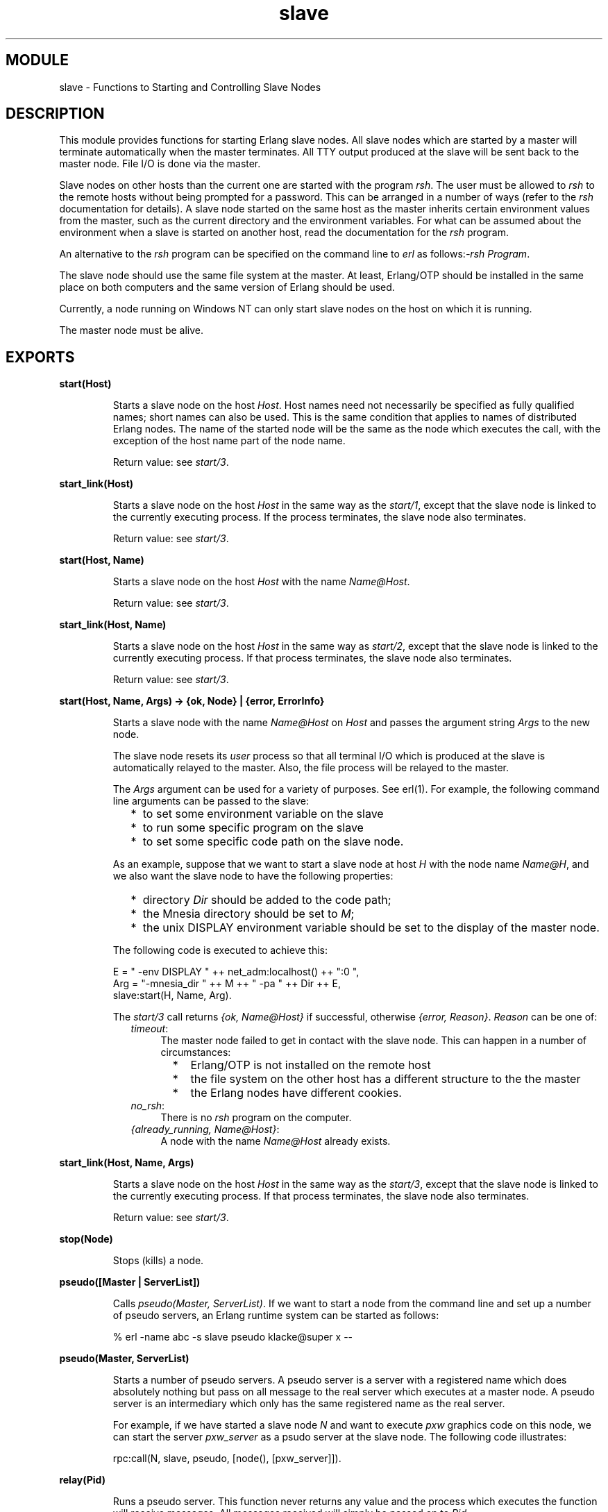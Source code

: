 .TH slave 3 "stdlib  1.9.1" "Ericsson Utvecklings AB" "ERLANG MODULE DEFINITION"
.SH MODULE
slave \- Functions to Starting and Controlling Slave Nodes 
.SH DESCRIPTION
.LP
This module provides functions for starting Erlang slave nodes\&. All slave nodes which are started by a master will terminate automatically when the master terminates\&. All TTY output produced at the slave will be sent back to the master node\&. File I/O is done via the master\&. 
.LP
Slave nodes on other hosts than the current one are started with the program \fIrsh\fR\&. The user must be allowed to \fIrsh\fR to the remote hosts without being prompted for a password\&. This can be arranged in a number of ways (refer to the \fIrsh\fR documentation for details)\&. A slave node started on the same host as the master inherits certain environment values from the master, such as the current directory and the environment variables\&. For what can be assumed about the environment when a slave is started on another host, read the documentation for the \fIrsh\fR program\&. 
.LP
An alternative to the \fIrsh\fR program can be specified on the command line to \fIerl\fR as follows:\fI-rsh Program\fR\&. 
.LP
The slave node should use the same file system at the master\&. At least, Erlang/OTP should be installed in the same place on both computers and the same version of Erlang should be used\&. 
.LP
Currently, a node running on Windows NT can only start slave nodes on the host on which it is running\&. 
.LP
The master node must be alive\&. 

.SH EXPORTS
.LP
.B
start(Host) 
.br
.RS
.LP
Starts a slave node on the host \fIHost\fR\&. Host names need not necessarily be specified as fully qualified names; short names can also be used\&. This is the same condition that applies to names of distributed Erlang nodes\&. The name of the started node will be the same as the node which executes the call, with the exception of the host name part of the node name\&. 
.LP
Return value: see \fIstart/3\fR\&.
.RE
.LP
.B
start_link(Host) 
.br
.RS
.LP
Starts a slave node on the host \fIHost\fR in the same way as the \fIstart/1\fR, except that the slave node is linked to the currently executing process\&. If the process terminates, the slave node also terminates\&. 
.LP
Return value: see \fIstart/3\fR\&.
.RE
.LP
.B
start(Host, Name) 
.br
.RS
.LP
Starts a slave node on the host \fIHost\fR with the name \fIName@Host\fR\&. 
.LP
Return value: see \fIstart/3\fR\&.
.RE
.LP
.B
start_link(Host, Name) 
.br
.RS
.LP
Starts a slave node on the host \fIHost\fR in the same way as \fIstart/2\fR, except that the slave node is linked to the currently executing process\&. If that process terminates, the slave node also terminates\&. 
.LP
Return value: see \fIstart/3\fR\&.
.RE
.LP
.B
start(Host, Name, Args) -> {ok, Node} | {error, ErrorInfo} 
.br
.RS
.LP
Starts a slave node with the name \fIName@Host\fR on \fIHost\fR and passes the argument string \fIArgs\fR to the new node\&. 
.LP
The slave node resets its \fIuser\fR process so that all terminal I/O which is produced at the slave is automatically relayed to the master\&. Also, the file process will be relayed to the master\&. 
.LP
The \fIArgs\fR argument can be used for a variety of purposes\&. See erl(1)\&. For example, the following command line arguments can be passed to the slave:
.RS 2
.TP 2
*
to set some environment variable on the slave
.TP 2
*
to run some specific program on the slave
.TP 2
*
to set some specific code path on the slave node\&.
.RE
.LP
As an example, suppose that we want to start a slave node at host \fIH\fR with the node name \fIName@H\fR, and we also want the slave node to have the following properties: 
.RS 2
.TP 2
*
directory \fIDir\fR should be added to the code path; 
.TP 2
*
the Mnesia directory should be set to \fIM\fR; 
.TP 2
*
the unix DISPLAY environment variable should be set to the display of the master node\&. 
.RE
.LP
The following code is executed to achieve this: 

.nf
E = " -env DISPLAY " ++ net_adm:localhost() ++ ":0 ",
Arg = "-mnesia_dir " ++ M ++ " -pa " ++ Dir ++ E,
slave:start(H, Name, Arg)\&.
.fi
.LP
The \fIstart/3\fR call returns \fI{ok, Name@Host}\fR if successful, otherwise \fI{error, Reason}\fR\&. \fIReason\fR can be one of: 
.RS 2
.TP 4
.B
\fItimeout\fR:
The master node failed to get in contact with the slave node\&. This can happen in a number of circumstances:
.RS 4
.RS 2
.TP 2
*
Erlang/OTP is not installed on the remote host
.TP 2
*
the file system on the other host has a different structure to the the master
.TP 2
*
the Erlang nodes have different cookies\&.
.RE
.RE
.TP 4
.B
\fIno_rsh\fR:
There is no \fIrsh\fR program on the computer\&. 
.TP 4
.B
\fI{already_running, Name@Host}\fR:
A node with the name \fIName@Host\fR already exists\&. 
.RE
.RE
.LP
.B
start_link(Host, Name, Args) 
.br
.RS
.LP
Starts a slave node on the host \fIHost\fR in the same way as the \fIstart/3\fR, except that the slave node is linked to the currently executing process\&. If that process terminates, the slave node also terminates\&. 
.LP
Return value: see \fIstart/3\fR\&.
.RE
.LP
.B
stop(Node) 
.br
.RS
.LP
Stops (kills) a node\&. 
.RE
.LP
.B
pseudo([Master | ServerList]) 
.br
.RS
.LP
Calls \fIpseudo(Master, ServerList)\fR\&. If we want to start a node from the command line and set up a number of pseudo servers, an Erlang runtime system can be started as follows: 
.LP


.nf
% erl -name abc -s slave pseudo klacke@super x --
.fi
.RE
.LP
.B
pseudo(Master, ServerList) 
.br
.RS
.LP
Starts a number of pseudo servers\&. A pseudo server is a server with a registered name which does absolutely nothing but pass on all message to the real server which executes at a master node\&. A pseudo server is an intermediary which only has the same registered name as the real server\&. 
.LP
For example, if we have started a slave node \fIN\fR and want to execute \fIpxw\fR graphics code on this node, we can start the server \fIpxw_server\fR as a psudo server at the slave node\&. The following code illustrates: 

.nf
rpc:call(N, slave, pseudo, [node(), [pxw_server]])\&.
.fi
.RE
.LP
.B
relay(Pid) 
.br
.RS
.LP
Runs a pseudo server\&. This function never returns any value and the process which executes the function will receive messages\&. All messages received will simply be passed on to \fIPid\fR\&. 
.RE
.SH AUTHORS
.nf
 Claes Wikstrom - support@erlang.ericsson.se
Bjorn Gustavsson - support@erlang.ericsson.se
.fi

